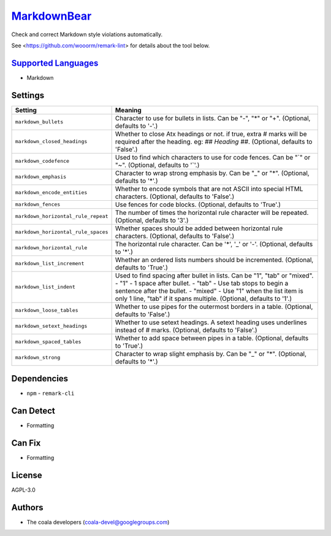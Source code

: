 `MarkdownBear <https://github.com/coala-analyzer/coala-bears/tree/master/bears/markdown/MarkdownBear.py>`_
================

Check and correct Markdown style violations automatically.

See <https://github.com/wooorm/remark-lint> for details about the tool
below.

`Supported Languages <../README.rst>`_
-----

* Markdown

Settings
--------

+--------------------------------------+-------------------------------------------------------------+
| Setting                              |  Meaning                                                    |
+======================================+=============================================================+
|                                      |                                                             |
| ``markdown_bullets``                 | Character to use for bullets in lists. Can be "-", "*" or   |
|                                      | "+". (Optional, defaults to '-'.)                           |
|                                      |                                                             |
+--------------------------------------+-------------------------------------------------------------+
|                                      |                                                             |
| ``markdown_closed_headings``         | Whether to close Atx headings or not. if true, extra #      |
|                                      | marks will be required after the heading. eg: `## Heading   |
|                                      | ##`. (Optional, defaults to 'False'.)                       |
|                                      |                                                             |
+--------------------------------------+-------------------------------------------------------------+
|                                      |                                                             |
| ``markdown_codefence``               | Used to find which characters to use for code fences. Can   |
|                                      | be "`" or "~". (Optional, defaults to '`'.)                 |
|                                      |                                                             |
+--------------------------------------+-------------------------------------------------------------+
|                                      |                                                             |
| ``markdown_emphasis``                | Character to wrap strong emphasis by. Can be "_" or "*".    |
|                                      | (Optional, defaults to '*'.)                                |
|                                      |                                                             |
+--------------------------------------+-------------------------------------------------------------+
|                                      |                                                             |
| ``markdown_encode_entities``         | Whether to encode symbols that are not ASCII into special   |
|                                      | HTML characters. (Optional, defaults to 'False'.)           |
|                                      |                                                             |
+--------------------------------------+-------------------------------------------------------------+
|                                      |                                                             |
| ``markdown_fences``                  | Use fences for code blocks. (Optional, defaults to 'True'.) +
|                                      |                                                             |
+--------------------------------------+-------------------------------------------------------------+
|                                      |                                                             |
| ``markdown_horizontal_rule_repeat``  | The number of times the horizontal rule character will be   |
|                                      | repeated. (Optional, defaults to '3'.)                      |
|                                      |                                                             |
+--------------------------------------+-------------------------------------------------------------+
|                                      |                                                             |
| ``markdown_horizontal_rule_spaces``  | Whether spaces should be added between horizontal rule      |
|                                      | characters. (Optional, defaults to 'False'.)                |
|                                      |                                                             |
+--------------------------------------+-------------------------------------------------------------+
|                                      |                                                             |
| ``markdown_horizontal_rule``         | The horizontal rule character. Can be '*', '_' or '-'.      |
|                                      | (Optional, defaults to '*'.)                                |
|                                      |                                                             |
+--------------------------------------+-------------------------------------------------------------+
|                                      |                                                             |
| ``markdown_list_increment``          | Whether an ordered lists numbers should be incremented.     |
|                                      | (Optional, defaults to 'True'.)                             |
|                                      |                                                             |
+--------------------------------------+-------------------------------------------------------------+
|                                      |                                                             |
| ``markdown_list_indent``             | Used to find spacing after bullet in lists. Can be "1",     |
|                                      | "tab" or "mixed".                                           |
|                                      | - "1" - 1 space after bullet. - "tab" - Use tab stops to    |
|                                      | begin a sentence after the bullet. - "mixed" - Use "1" when |
|                                      | the list item is only 1 line, "tab" if it spans multiple.   |
|                                      | (Optional, defaults to '1'.)                                |
|                                      |                                                             |
+--------------------------------------+-------------------------------------------------------------+
|                                      |                                                             |
| ``markdown_loose_tables``            | Whether to use pipes for the outermost borders in a table.  |
|                                      | (Optional, defaults to 'False'.)                            |
|                                      |                                                             |
+--------------------------------------+-------------------------------------------------------------+
|                                      |                                                             |
| ``markdown_setext_headings``         | Whether to use setext headings. A setext heading uses       |
|                                      | underlines instead of # marks. (Optional, defaults to       |
|                                      | 'False'.)                                                   |
|                                      |                                                             |
+--------------------------------------+-------------------------------------------------------------+
|                                      |                                                             |
| ``markdown_spaced_tables``           | Whether to add space between pipes in a table. (Optional,   |
|                                      | defaults to 'True'.)                                        |
|                                      |                                                             |
+--------------------------------------+-------------------------------------------------------------+
|                                      |                                                             |
| ``markdown_strong``                  | Character to wrap slight emphasis by. Can be "_" or "*".    |
|                                      | (Optional, defaults to '*'.)                                |
|                                      |                                                             |
+--------------------------------------+-------------------------------------------------------------+


Dependencies
------------

* ``npm`` - ``remark-cli``


Can Detect
----------

* Formatting

Can Fix
----------

* Formatting

License
-------

AGPL-3.0

Authors
-------

* The coala developers (coala-devel@googlegroups.com)
